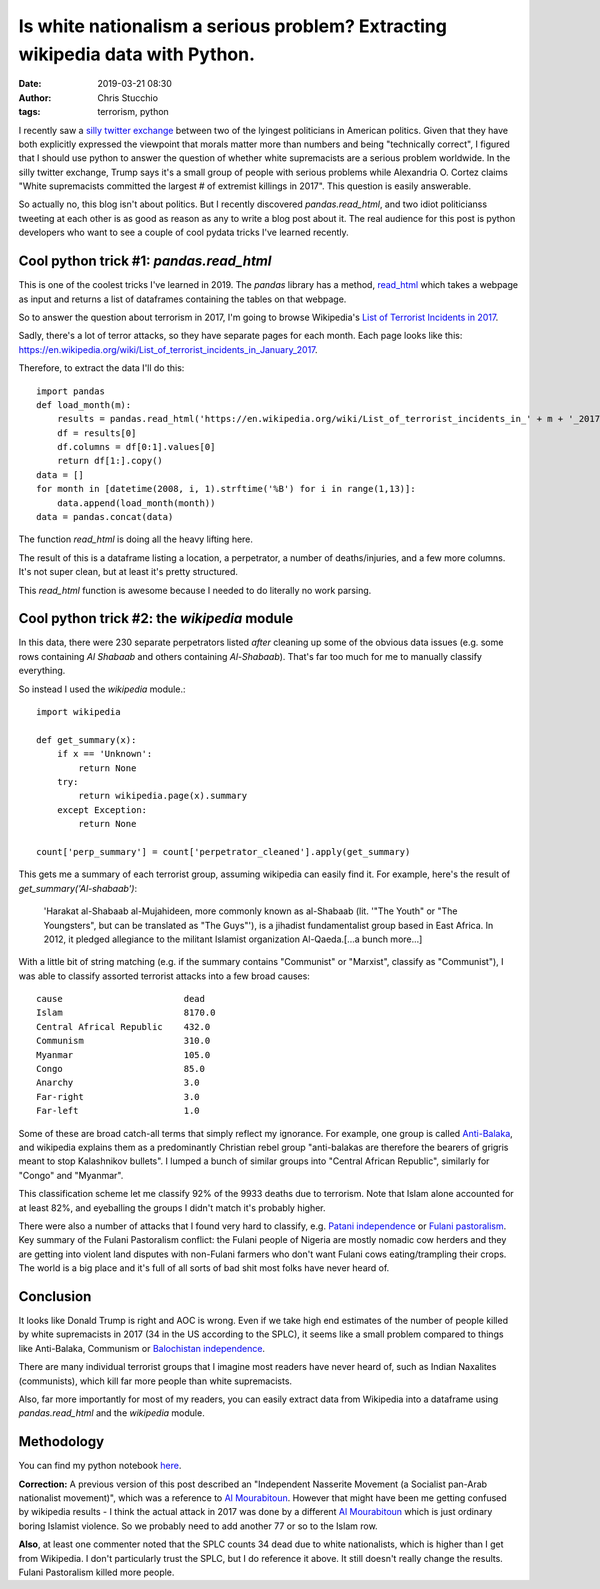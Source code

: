Is white nationalism a serious problem? Extracting wikipedia data with Python.
##############################################################################
:date: 2019-03-21 08:30
:author: Chris Stucchio
:tags: terrorism, python


I recently saw a `silly twitter exchange <https://twitter.com/AOC/status/1107757871477985280>`_ between two of the lyingest politicians in American politics. Given that they have both explicitly expressed the viewpoint that morals matter more than numbers and being "technically correct", I figured that I should use python to answer the question of whether white supremacists are a serious problem worldwide. In the silly twitter exchange, Trump says it's a small group of people with serious problems while Alexandria O. Cortez claims "White supremacists committed the largest # of extremist killings in 2017". This question is easily answerable.

So actually no, this blog isn't about politics. But I recently discovered `pandas.read_html`, and two idiot politicianss tweeting at each other is as good as reason as any to write a blog post about it. The real audience for this post is python developers who want to see a couple of cool pydata tricks I've learned recently.

Cool python trick #1: `pandas.read_html`
----------------------------------------

This is one of the coolest tricks I've learned in 2019. The `pandas` library has a method, `read_html <http://pandas.pydata.org/pandas-docs/version/0.19.2/generated/pandas.read_html.html>`_ which takes a webpage as input and returns a list of dataframes containing the tables on that webpage.

So to answer the question about terrorism in 2017, I'm going to browse Wikipedia's `List of Terrorist Incidents in 2017 <https://en.wikipedia.org/wiki/List_of_terrorist_incidents_in_2017>`_.

Sadly, there's a lot of terror attacks, so they have separate pages for each month. Each page looks like this: `https://en.wikipedia.org/wiki/List_of_terrorist_incidents_in_January_2017 <https://en.wikipedia.org/wiki/List_of_terrorist_incidents_in_January_2017>`_.

Therefore, to extract the data I'll do this::

    import pandas
    def load_month(m):
        results = pandas.read_html('https://en.wikipedia.org/wiki/List_of_terrorist_incidents_in_' + m + '_2017')
        df = results[0]
        df.columns = df[0:1].values[0]
        return df[1:].copy()
    data = []
    for month in [datetime(2008, i, 1).strftime('%B') for i in range(1,13)]:
        data.append(load_month(month))
    data = pandas.concat(data)

The function `read_html` is doing all the heavy lifting here.

The result of this is a dataframe listing a location, a perpetrator, a number of deaths/injuries, and a few more columns. It's not super clean, but at least it's pretty structured.

This `read_html` function is awesome because I needed to do literally no work parsing.

Cool python trick #2: the `wikipedia` module
--------------------------------------------

In this data, there were 230 separate perpetrators listed *after* cleaning up some of the obvious data issues (e.g. some rows containing `Al Shabaab` and others containing `Al-Shabaab`). That's far too much for me to manually classify everything.

So instead I used the `wikipedia` module.::

    import wikipedia

    def get_summary(x):
        if x == 'Unknown':
            return None
        try:
            return wikipedia.page(x).summary
        except Exception:
            return None

    count['perp_summary'] = count['perpetrator_cleaned'].apply(get_summary)

This gets me a summary of each terrorist group, assuming wikipedia can easily find it. For example, here's the result of `get_summary('Al-shabaab')`:

    'Harakat al-Shabaab al-Mujahideen, more commonly known as al-Shabaab (lit. \'"The Youth" or "The Youngsters", but can be translated as "The Guys"\'), is a jihadist fundamentalist group based in East Africa. In 2012, it pledged allegiance to the militant Islamist organization Al-Qaeda.[...a bunch more...]

With a little bit of string matching (e.g. if the summary contains "Communist" or "Marxist", classify as "Communist"), I was able to classify assorted terrorist attacks into a few broad causes::

    cause                       dead
    Islam                       8170.0
    Central Africal Republic    432.0
    Communism                   310.0
    Myanmar                     105.0
    Congo                       85.0
    Anarchy                     3.0
    Far-right                   3.0
    Far-left                    1.0

Some of these are broad catch-all terms that simply reflect my ignorance. For example, one group is called `Anti-Balaka <https://en.wikipedia.org/wiki/Anti-balaka>`_, and wikipedia explains them as a predominantly Christian rebel group "anti-balakas are therefore the bearers of grigris meant to stop Kalashnikov bullets". I lumped a bunch of similar groups into "Central African Republic", similarly for "Congo" and "Myanmar".

This classification scheme let me classify 92% of the 9933 deaths due to terrorism. Note that Islam alone accounted for at least 82%, and eyeballing the groups I didn't match it's probably higher.

There were also a number of attacks that I found very hard to classify, e.g. `Patani independence <https://en.wikipedia.org/wiki/Barisan_Revolusi_Nasional>`_ or `Fulani pastoralism <https://buzznigeria.com/fulani-herdsmen-attack/>`_. Key summary of the Fulani Pastoralism conflict: the Fulani people of Nigeria are mostly nomadic cow herders and they are getting into violent land disputes with non-Fulani farmers who don't want Fulani cows eating/trampling their crops. The world is a big place and it's full of all sorts of bad shit most folks have never heard of.

Conclusion
----------

It looks like Donald Trump is right and AOC is wrong. Even if we take high end estimates of the number of people killed by white supremacists in 2017 (34 in the US according to the SPLC), it seems like a small problem compared to things like Anti-Balaka, Communism or `Balochistan independence <https://en.wikipedia.org/wiki/Insurgency_in_Balochistan>`_.

There are many individual terrorist groups that I imagine most readers have never heard of, such as Indian Naxalites (communists), which kill far more people than white supremacists.

Also, far more importantly for most of my readers, you can easily extract data from Wikipedia into a dataframe using `pandas.read_html` and the `wikipedia` module.

Methodology
-----------

You can find my python notebook `here </blog_media/2019/python_and_terrorism/Untitled1.ipynb>`_.

**Correction:** A previous version of this post described an "Independent Nasserite Movement (a Socialist pan-Arab nationalist movement)", which was a reference to `Al Mourabitoun <https://en.wikipedia.org/wiki/Al-Mourabitoun>`_. However that might have been me getting confused by wikipedia results - I think the actual attack in 2017 was done by a different `Al Mourabitoun <https://en.wikipedia.org/wiki/Al-Mourabitoun_(militant_group)>`_ which is just ordinary boring Islamist violence. So we probably need to add another 77 or so to the Islam row.

**Also**, at least one commenter noted that the SPLC counts 34 dead due to white nationalists, which is higher than I get from Wikipedia. I don't particularly trust the SPLC, but I do reference it above. It still doesn't really change the results. Fulani Pastoralism killed more people.

